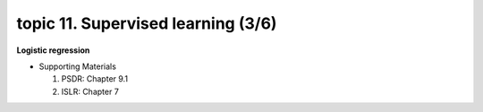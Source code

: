 topic 11. ​Supervised learning (3/6)
==========================================
| **Logistic regression**

* Supporting Materials

  1. PSDR: Chapter 9.1​
  2. ISLR: Chapter 7